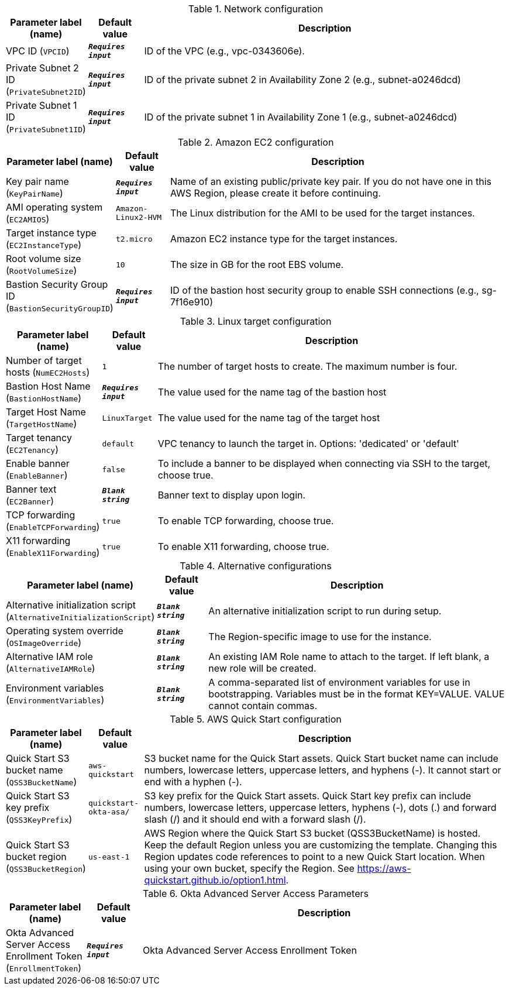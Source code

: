 
.Network configuration
[width="100%",cols="16%,11%,73%",options="header",]
|===
|Parameter label (name) |Default value|Description|VPC ID
(`VPCID`)|`**__Requires input__**`|ID of the VPC (e.g., vpc-0343606e).|Private Subnet 2 ID
(`PrivateSubnet2ID`)|`**__Requires input__**`|ID of the private subnet 2 in Availability Zone 2 (e.g., subnet-a0246dcd)|Private Subnet 1 ID
(`PrivateSubnet1ID`)|`**__Requires input__**`|ID of the private subnet 1 in Availability Zone 1 (e.g., subnet-a0246dcd)
|===
.Amazon EC2 configuration
[width="100%",cols="16%,11%,73%",options="header",]
|===
|Parameter label (name) |Default value|Description|Key pair name
(`KeyPairName`)|`**__Requires input__**`|Name of an existing public/private key pair. If you do not have one in this AWS Region, please create it before continuing.|AMI operating system
(`EC2AMIOS`)|`Amazon-Linux2-HVM`|The Linux distribution for the AMI to be used for the target instances.|Target instance type
(`EC2InstanceType`)|`t2.micro`|Amazon EC2 instance type for the target instances.|Root volume size
(`RootVolumeSize`)|`10`|The size in GB for the root EBS volume.|Bastion Security Group ID
(`BastionSecurityGroupID`)|`**__Requires input__**`|ID of the bastion host security group to enable SSH connections (e.g., sg-7f16e910)
|===
.Linux target configuration
[width="100%",cols="16%,11%,73%",options="header",]
|===
|Parameter label (name) |Default value|Description|Number of target hosts
(`NumEC2Hosts`)|`1`|The number of target hosts to create. The maximum number is four.|Bastion Host Name
(`BastionHostName`)|`**__Requires input__**`|The value used for the name tag of the bastion host|Target Host Name
(`TargetHostName`)|`LinuxTarget`|The value used for the name tag of the target host|Target tenancy
(`EC2Tenancy`)|`default`|VPC tenancy to launch the target in. Options: 'dedicated' or 'default'|Enable banner
(`EnableBanner`)|`false`|To include a banner to be displayed when connecting via SSH to the target, choose true.|Banner text
(`EC2Banner`)|`**__Blank string__**`|Banner text to display upon login.|TCP forwarding
(`EnableTCPForwarding`)|`true`|To enable TCP forwarding, choose true.|X11 forwarding
(`EnableX11Forwarding`)|`true`|To enable X11 forwarding, choose true.
|===
.Alternative configurations
[width="100%",cols="16%,11%,73%",options="header",]
|===
|Parameter label (name) |Default value|Description|Alternative initialization script
(`AlternativeInitializationScript`)|`**__Blank string__**`|An alternative initialization script to run during setup.|Operating system override
(`OSImageOverride`)|`**__Blank string__**`|The Region-specific image to use for the instance.|Alternative IAM role
(`AlternativeIAMRole`)|`**__Blank string__**`|An existing IAM Role name to attach to the target. If left blank, a new role will be created.|Environment variables
(`EnvironmentVariables`)|`**__Blank string__**`|A comma-separated list of environment variables for use in bootstrapping. Variables must be in the format KEY=VALUE. VALUE cannot contain commas.
|===
.AWS Quick Start configuration
[width="100%",cols="16%,11%,73%",options="header",]
|===
|Parameter label (name) |Default value|Description|Quick Start S3 bucket name
(`QSS3BucketName`)|`aws-quickstart`|S3 bucket name for the Quick Start assets. Quick Start bucket name can include numbers, lowercase letters, uppercase letters, and hyphens (-). It cannot start or end with a hyphen (-).|Quick Start S3 key prefix
(`QSS3KeyPrefix`)|`quickstart-okta-asa/`|S3 key prefix for the Quick Start assets. Quick Start key prefix can include numbers, lowercase letters, uppercase letters, hyphens (-), dots (.) and forward slash (/) and it should end with a forward slash (/).|Quick Start S3 bucket region
(`QSS3BucketRegion`)|`us-east-1`|AWS Region where the Quick Start S3 bucket (QSS3BucketName) is hosted. Keep the default Region unless you are customizing the template. Changing this Region updates code references to point to a new Quick Start location. When using your own bucket, specify the Region. See https://aws-quickstart.github.io/option1.html.
|===
.Okta Advanced Server Access Parameters
[width="100%",cols="16%,11%,73%",options="header",]
|===
|Parameter label (name) |Default value|Description|Okta Advanced Server Access Enrollment Token
(`EnrollmentToken`)|`**__Requires input__**`|Okta Advanced Server Access Enrollment Token
|===